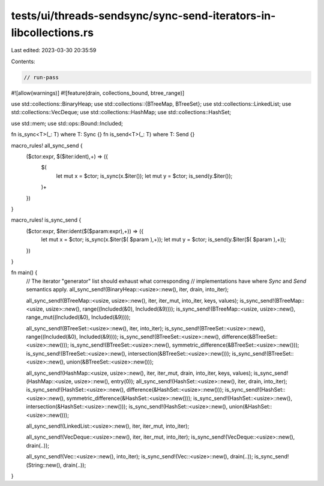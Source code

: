 tests/ui/threads-sendsync/sync-send-iterators-in-libcollections.rs
==================================================================

Last edited: 2023-03-30 20:35:59

Contents:

.. code-block:: rs

    // run-pass

#![allow(warnings)]
#![feature(drain, collections_bound, btree_range)]

use std::collections::BinaryHeap;
use std::collections::{BTreeMap, BTreeSet};
use std::collections::LinkedList;
use std::collections::VecDeque;
use std::collections::HashMap;
use std::collections::HashSet;

use std::mem;
use std::ops::Bound::Included;

fn is_sync<T>(_: T) where T: Sync {}
fn is_send<T>(_: T) where T: Send {}

macro_rules! all_sync_send {
    ($ctor:expr, $($iter:ident),+) => ({
        $(
            let mut x = $ctor;
            is_sync(x.$iter());
            let mut y = $ctor;
            is_send(y.$iter());
        )+
    })
}

macro_rules! is_sync_send {
    ($ctor:expr, $iter:ident($($param:expr),+)) => ({
        let mut x = $ctor;
        is_sync(x.$iter($( $param ),+));
        let mut y = $ctor;
        is_send(y.$iter($( $param ),+));
    })
}

fn main() {
    // The iterator "generator" list should exhaust what corresponding
    // implementations have where `Sync` and `Send` semantics apply.
    all_sync_send!(BinaryHeap::<usize>::new(), iter, drain, into_iter);

    all_sync_send!(BTreeMap::<usize, usize>::new(), iter, iter_mut, into_iter, keys, values);
    is_sync_send!(BTreeMap::<usize, usize>::new(), range((Included(&0), Included(&9))));
    is_sync_send!(BTreeMap::<usize, usize>::new(), range_mut((Included(&0), Included(&9))));

    all_sync_send!(BTreeSet::<usize>::new(), iter, into_iter);
    is_sync_send!(BTreeSet::<usize>::new(), range((Included(&0), Included(&9))));
    is_sync_send!(BTreeSet::<usize>::new(), difference(&BTreeSet::<usize>::new()));
    is_sync_send!(BTreeSet::<usize>::new(), symmetric_difference(&BTreeSet::<usize>::new()));
    is_sync_send!(BTreeSet::<usize>::new(), intersection(&BTreeSet::<usize>::new()));
    is_sync_send!(BTreeSet::<usize>::new(), union(&BTreeSet::<usize>::new()));

    all_sync_send!(HashMap::<usize, usize>::new(), iter, iter_mut, drain, into_iter, keys, values);
    is_sync_send!(HashMap::<usize, usize>::new(), entry(0));
    all_sync_send!(HashSet::<usize>::new(), iter, drain, into_iter);
    is_sync_send!(HashSet::<usize>::new(), difference(&HashSet::<usize>::new()));
    is_sync_send!(HashSet::<usize>::new(), symmetric_difference(&HashSet::<usize>::new()));
    is_sync_send!(HashSet::<usize>::new(), intersection(&HashSet::<usize>::new()));
    is_sync_send!(HashSet::<usize>::new(), union(&HashSet::<usize>::new()));

    all_sync_send!(LinkedList::<usize>::new(), iter, iter_mut, into_iter);

    all_sync_send!(VecDeque::<usize>::new(), iter, iter_mut, into_iter);
    is_sync_send!(VecDeque::<usize>::new(), drain(..));

    all_sync_send!(Vec::<usize>::new(), into_iter);
    is_sync_send!(Vec::<usize>::new(), drain(..));
    is_sync_send!(String::new(), drain(..));
}



